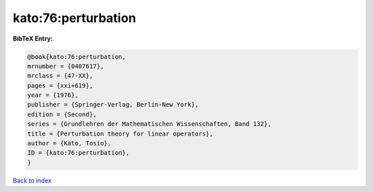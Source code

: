 kato:76:perturbation
====================

.. :cite:t:`kato:76:perturbation`

.. bibliography:: ../../All.bib

**BibTeX Entry:**

.. code-block:: bibtex

   @book{kato:76:perturbation,
   mrnumber = {0407617},
   mrclass = {47-XX},
   pages = {xxi+619},
   year = {1976},
   publisher = {Springer-Verlag, Berlin-New York},
   edition = {Second},
   series = {Grundlehren der Mathematischen Wissenschaften, Band 132},
   title = {Perturbation theory for linear operators},
   author = {Kato, Tosio},
   ID = {kato:76:perturbation},
   }

`Back to index <../index>`_
